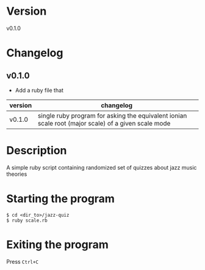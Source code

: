 * Version
  v0.1.0
* Changelog
** v0.1.0
   - Add a ruby file that 
  | version | changelog                                                                                           |
  |---------+-----------------------------------------------------------------------------------------------------|
  | v0.1.0  | single ruby program for asking the equivalent ionian scale root (major scale) of a given scale mode |
* Description
  A simple ruby script containing randomized set of quizzes about jazz music theories
* Starting the program
  #+BEGIN_SRC shell
    $ cd <dir_to>/jazz-quiz
    $ ruby scale.rb
  #+END_SRC
* Exiting the program
  Press =Ctrl+C=
